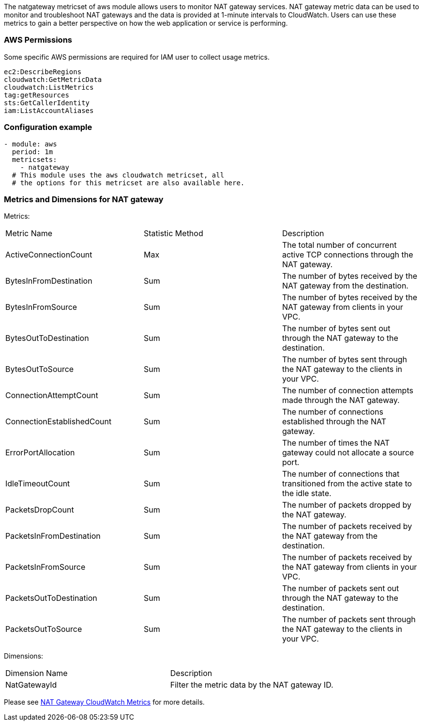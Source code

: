 The natgateway metricset of aws module allows users to monitor NAT gateway services.
NAT gateway metric data can be used to monitor and troubleshoot NAT gateways and
the data is provided at 1-minute intervals to CloudWatch.
Users can use these metrics to gain a better perspective on how the web application or
service is performing.

[float]
=== AWS Permissions
Some specific AWS permissions are required for IAM user to collect usage metrics.
----
ec2:DescribeRegions
cloudwatch:GetMetricData
cloudwatch:ListMetrics
tag:getResources
sts:GetCallerIdentity
iam:ListAccountAliases
----

[float]
=== Configuration example
[source,yaml]
----
- module: aws
  period: 1m
  metricsets:
    - natgateway
  # This module uses the aws cloudwatch metricset, all
  # the options for this metricset are also available here.
----

[float]
=== Metrics and Dimensions for NAT gateway
Metrics:
|===
|Metric Name|Statistic Method | Description
|ActiveConnectionCount | Max | The total number of concurrent active TCP connections through the NAT gateway.
|BytesInFromDestination | Sum | The number of bytes received by the NAT gateway from the destination.
|BytesInFromSource | Sum | The number of bytes received by the NAT gateway from clients in your VPC.
|BytesOutToDestination | Sum | The number of bytes sent out through the NAT gateway to the destination.
|BytesOutToSource | Sum | The number of bytes sent through the NAT gateway to the clients in your VPC.
|ConnectionAttemptCount | Sum | The number of connection attempts made through the NAT gateway.
|ConnectionEstablishedCount | Sum | The number of connections established through the NAT gateway.
|ErrorPortAllocation | Sum | The number of times the NAT gateway could not allocate a source port.
|IdleTimeoutCount | Sum | The number of connections that transitioned from the active state to the idle state.
|PacketsDropCount | Sum | The number of packets dropped by the NAT gateway.
|PacketsInFromDestination | Sum | The number of packets received by the NAT gateway from the destination.
|PacketsInFromSource | Sum | The number of packets received by the NAT gateway from clients in your VPC.
|PacketsOutToDestination | Sum | The number of packets sent out through the NAT gateway to the destination.
|PacketsOutToSource | Sum | The number of packets sent through the NAT gateway to the clients in your VPC.
|===

Dimensions:
|===
|Dimension Name| Description
|NatGatewayId | Filter the metric data by the NAT gateway ID.
|===

Please see https://docs.aws.amazon.com/vpc/latest/userguide/vpc-nat-gateway-cloudwatch.html[NAT Gateway CloudWatch Metrics] for more details.
